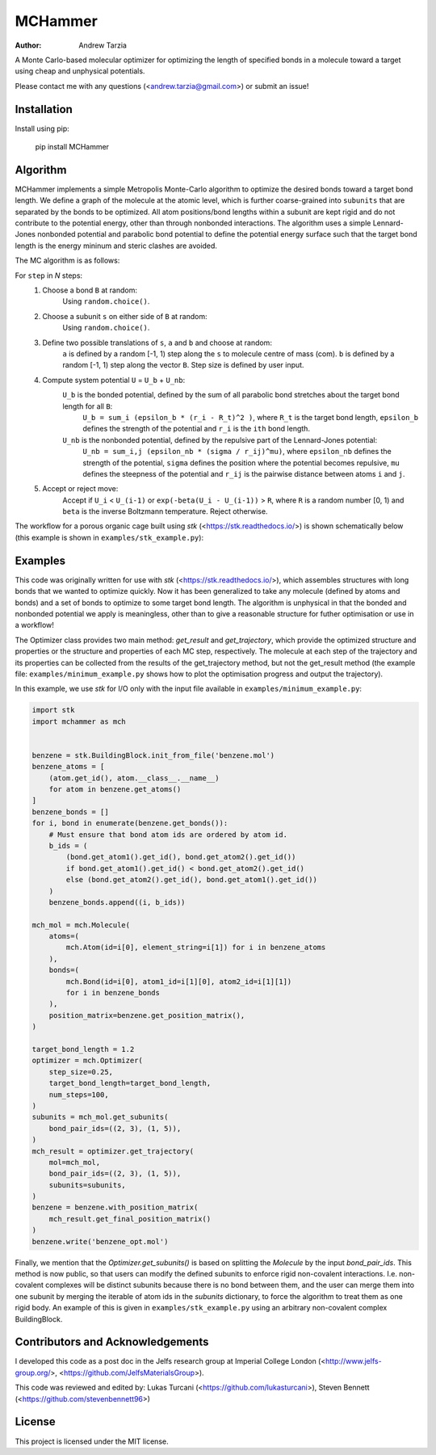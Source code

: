 MCHammer
========

:author: Andrew Tarzia

A Monte Carlo-based molecular optimizer for optimizing the length of specified bonds in a molecule toward a target using cheap and unphysical potentials.

Please contact me with any questions (<andrew.tarzia@gmail.com>) or submit an issue!

Installation
------------

Install using pip:

    pip install MCHammer

Algorithm
---------

MCHammer implements a simple Metropolis Monte-Carlo algorithm to optimize the desired bonds toward a target bond length.
We define a graph of the molecule at the atomic level, which is further coarse-grained into ``subunits`` that are separated by the bonds to be optimized.
All atom positions/bond lengths within a subunit are kept rigid and do not contribute to the potential energy, other than through nonbonded interactions.
The algorithm uses a simple Lennard-Jones nonbonded potential and parabolic bond potential to define the potential energy surface such that the target bond length is the energy mininum and steric clashes are avoided.

The MC algorithm is as follows:

For ``step`` in *N* steps:
    1. Choose a bond ``B`` at random:
        Using ``random.choice()``.
    2. Choose a subunit ``s`` on either side of ``B`` at random:
        Using ``random.choice()``.
    3. Define two possible translations of ``s``, ``a`` and ``b`` and choose at random:
        ``a`` is defined by a random [-1, 1) step along the ``s`` to molecule centre of mass (com).
        ``b`` is defined by a random [-1, 1) step along the vector ``B``.
        Step size is defined by user input.
    4. Compute system potential ``U`` = ``U_b`` + ``U_nb``:
        ``U_b`` is the bonded potential, defined by the sum of all parabolic bond stretches about the target bond length for all ``B``:
            ``U_b = sum_i (epsilon_b * (r_i - R_t)^2 )``, where ``R_t`` is the target bond length, ``epsilon_b`` defines the strength of the potential and ``r_i`` is the ``ith`` bond length.
        ``U_nb`` is the nonbonded potential, defined by the repulsive part of the Lennard-Jones potential:
            ``U_nb = sum_i,j (epsilon_nb * (sigma / r_ij)^mu)``, where ``epsilon_nb`` defines the strength of the potential, ``sigma`` defines the position where the potential becomes repulsive, ``mu`` defines the steepness of the potential and ``r_ij`` is the pairwise distance between atoms ``i`` and ``j``.
    5. Accept or reject move:
        Accept if ``U_i`` < ``U_(i-1)`` or ``exp(-beta(U_i - U_(i-1))`` > ``R``, where ``R`` is a random number [0, 1) and ``beta`` is the inverse Boltzmann temperature.
        Reject otherwise.

The workflow for a porous organic cage built using *stk* (<https://stk.readthedocs.io/>) is shown schematically below (this example is shown in ``examples/stk_example.py``):

.. image:: https://raw.githubusercontent.com/andrewtarzia/MCHammer/main/docs/workflow.png?sanitize=true

Examples
--------

This code was originally written for use with *stk* (<https://stk.readthedocs.io/>), which assembles structures with long bonds that we wanted to optimize quickly.
Now it has been generalized to take any molecule (defined by atoms and bonds) and a set of bonds to optimize to some target bond length.
The algorithm is unphysical in that the bonded and nonbonded potential we apply is meaningless, other than to give a reasonable structure for futher optimisation or use in a workflow!

The Optimizer class provides two main method: `get_result` and `get_trajectory`, which provide the optimized structure and properties or the structure and properties of each MC step, respectively.
The molecule at each step of the trajectory and its properties can be collected from the results of the get_trajectory method, but not the get_result method (the example file: ``examples/minimum_example.py`` shows how to plot the optimisation progress and output the trajectory).

In this example, we use *stk* for I/O only with the input file available in ``examples/minimum_example.py``:


.. code-block:: python

    import stk
    import mchammer as mch


    benzene = stk.BuildingBlock.init_from_file('benzene.mol')
    benzene_atoms = [
        (atom.get_id(), atom.__class__.__name__)
        for atom in benzene.get_atoms()
    ]
    benzene_bonds = []
    for i, bond in enumerate(benzene.get_bonds()):
        # Must ensure that bond atom ids are ordered by atom id.
        b_ids = (
            (bond.get_atom1().get_id(), bond.get_atom2().get_id())
            if bond.get_atom1().get_id() < bond.get_atom2().get_id()
            else (bond.get_atom2().get_id(), bond.get_atom1().get_id())
        )
        benzene_bonds.append((i, b_ids))

    mch_mol = mch.Molecule(
        atoms=(
            mch.Atom(id=i[0], element_string=i[1]) for i in benzene_atoms
        ),
        bonds=(
            mch.Bond(id=i[0], atom1_id=i[1][0], atom2_id=i[1][1])
            for i in benzene_bonds
        ),
        position_matrix=benzene.get_position_matrix(),
    )

    target_bond_length = 1.2
    optimizer = mch.Optimizer(
        step_size=0.25,
        target_bond_length=target_bond_length,
        num_steps=100,
    )
    subunits = mch_mol.get_subunits(
        bond_pair_ids=((2, 3), (1, 5)),
    )
    mch_result = optimizer.get_trajectory(
        mol=mch_mol,
        bond_pair_ids=((2, 3), (1, 5)),
        subunits=subunits,
    )
    benzene = benzene.with_position_matrix(
        mch_result.get_final_position_matrix()
    )
    benzene.write('benzene_opt.mol')


Finally, we mention that the `Optimizer.get_subunits()` is based on splitting the `Molecule` by the input `bond_pair_ids`.
This method is now public, so that users can modify the defined subunits to enforce rigid non-covalent interactions.
I.e. non-covalent complexes will be distinct subunits because there is no bond between them, and the user can merge them into one subunit by merging the iterable of atom ids in the `subunits` dictionary, to force the algorithm to treat them as one rigid body.
An example of this is given in ``examples/stk_example.py`` using an arbitrary non-covalent complex BuildingBlock.

Contributors and Acknowledgements
---------------------------------

I developed this code as a post doc in the Jelfs research group at Imperial College London (<http://www.jelfs-group.org/>, <https://github.com/JelfsMaterialsGroup>).

This code was reviewed and edited by: Lukas Turcani (<https://github.com/lukasturcani>), Steven Bennett (<https://github.com/stevenbennett96>)

License
-------

This project is licensed under the MIT license.
